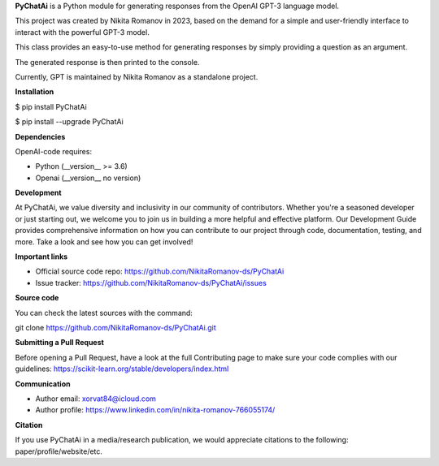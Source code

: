 **PyChatAi** is a Python module for generating responses from the OpenAI
GPT-3 language model.

This project was created by Nikita Romanov in 2023, based on the demand
for a simple and user-friendly interface to interact with the powerful
GPT-3 model.

This class provides an easy-to-use method for generating responses by
simply providing a question as an argument.

The generated response is then printed to the console.

Currently, GPT is maintained by Nikita Romanov as a standalone project.

**Installation**

$ pip install PyChatAi

$ pip install --upgrade PyChatAi

**Dependencies**

OpenAI-code requires:

-  Python (__version_\_ >= 3.6)

-  Openai (__version_\_ no version)

**Development**

At PyChatAi, we value diversity and inclusivity in our community of
contributors. Whether you're a seasoned developer or just starting out,
we welcome you to join us in building a more helpful and effective
platform. Our Development Guide provides comprehensive information on
how you can contribute to our project through code, documentation,
testing, and more. Take a look and see how you can get involved!

**Important links**

-  Official source code
   repo: https://github.com/NikitaRomanov-ds/PyChatAi

-  Issue
   tracker: https://github.com/NikitaRomanov-ds/PyChatAi/issues

**Source code**

You can check the latest sources with the command:

git clone https://github.com/NikitaRomanov-ds/PyChatAi.git

**Submitting a Pull Request**

Before opening a Pull Request, have a look at the full Contributing page
to make sure your code complies with our
guidelines: https://scikit-learn.org/stable/developers/index.html

**Communication**

-  Author email: xorvat84@icloud.com

-  Author profile: https://www.linkedin.com/in/nikita-romanov-766055174/

**Citation**

If you use PyChatAi in a media/research publication, we would appreciate
citations to the following: paper/profile/website/etc.
